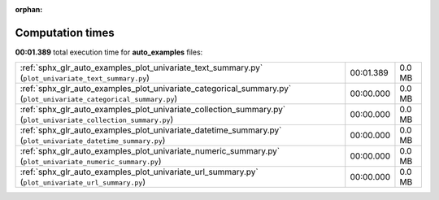 
:orphan:

.. _sphx_glr_auto_examples_sg_execution_times:

Computation times
=================
**00:01.389** total execution time for **auto_examples** files:

+-------------------------------------------------------------------------------------------------------------------+-----------+--------+
| :ref:`sphx_glr_auto_examples_plot_univariate_text_summary.py` (``plot_univariate_text_summary.py``)               | 00:01.389 | 0.0 MB |
+-------------------------------------------------------------------------------------------------------------------+-----------+--------+
| :ref:`sphx_glr_auto_examples_plot_univariate_categorical_summary.py` (``plot_univariate_categorical_summary.py``) | 00:00.000 | 0.0 MB |
+-------------------------------------------------------------------------------------------------------------------+-----------+--------+
| :ref:`sphx_glr_auto_examples_plot_univariate_collection_summary.py` (``plot_univariate_collection_summary.py``)   | 00:00.000 | 0.0 MB |
+-------------------------------------------------------------------------------------------------------------------+-----------+--------+
| :ref:`sphx_glr_auto_examples_plot_univariate_datetime_summary.py` (``plot_univariate_datetime_summary.py``)       | 00:00.000 | 0.0 MB |
+-------------------------------------------------------------------------------------------------------------------+-----------+--------+
| :ref:`sphx_glr_auto_examples_plot_univariate_numeric_summary.py` (``plot_univariate_numeric_summary.py``)         | 00:00.000 | 0.0 MB |
+-------------------------------------------------------------------------------------------------------------------+-----------+--------+
| :ref:`sphx_glr_auto_examples_plot_univariate_url_summary.py` (``plot_univariate_url_summary.py``)                 | 00:00.000 | 0.0 MB |
+-------------------------------------------------------------------------------------------------------------------+-----------+--------+
